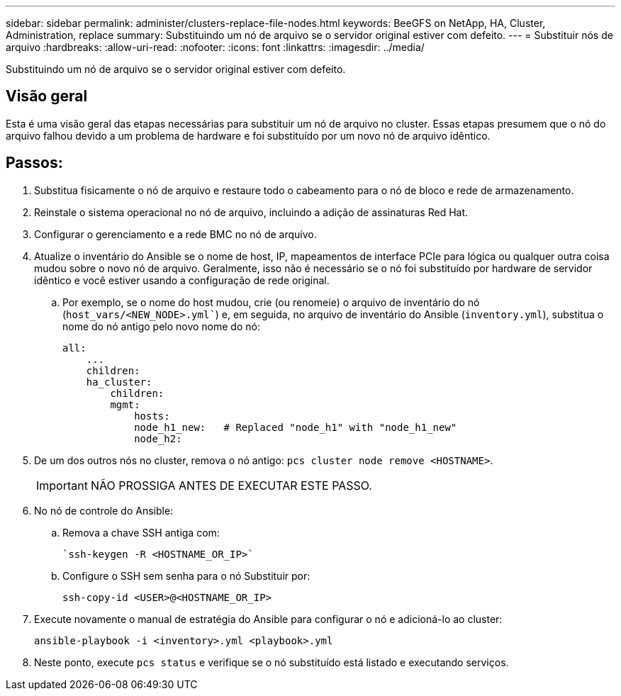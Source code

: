 ---
sidebar: sidebar 
permalink: administer/clusters-replace-file-nodes.html 
keywords: BeeGFS on NetApp, HA, Cluster, Administration, replace 
summary: Substituindo um nó de arquivo se o servidor original estiver com defeito. 
---
= Substituir nós de arquivo
:hardbreaks:
:allow-uri-read: 
:nofooter: 
:icons: font
:linkattrs: 
:imagesdir: ../media/


[role="lead"]
Substituindo um nó de arquivo se o servidor original estiver com defeito.



== Visão geral

Esta é uma visão geral das etapas necessárias para substituir um nó de arquivo no cluster. Essas etapas presumem que o nó do arquivo falhou devido a um problema de hardware e foi substituído por um novo nó de arquivo idêntico.



== Passos:

. Substitua fisicamente o nó de arquivo e restaure todo o cabeamento para o nó de bloco e rede de armazenamento.
. Reinstale o sistema operacional no nó de arquivo, incluindo a adição de assinaturas Red Hat.
. Configurar o gerenciamento e a rede BMC no nó de arquivo.
. Atualize o inventário do Ansible se o nome de host, IP, mapeamentos de interface PCIe para lógica ou qualquer outra coisa mudou sobre o novo nó de arquivo. Geralmente, isso não é necessário se o nó foi substituído por hardware de servidor idêntico e você estiver usando a configuração de rede original.
+
.. Por exemplo, se o nome do host mudou, crie (ou renomeie) o arquivo de inventário do nó (`host_vars/<NEW_NODE>.yml``) e, em seguida, no arquivo de inventário do Ansible (`inventory.yml`), substitua o nome do nó antigo pelo novo nome do nó:
+
[source, console]
----
all:
    ...
    children:
    ha_cluster:
        children:
        mgmt:
            hosts:
            node_h1_new:   # Replaced "node_h1" with "node_h1_new"
            node_h2:
----


. De um dos outros nós no cluster, remova o nó antigo: `pcs cluster node remove <HOSTNAME>`.
+

IMPORTANT: NÃO PROSSIGA ANTES DE EXECUTAR ESTE PASSO.

. No nó de controle do Ansible:
+
.. Remova a chave SSH antiga com:
+
[source, console]
----
`ssh-keygen -R <HOSTNAME_OR_IP>`
----
.. Configure o SSH sem senha para o nó Substituir por:
+
[source, console]
----
ssh-copy-id <USER>@<HOSTNAME_OR_IP>
----


. Execute novamente o manual de estratégia do Ansible para configurar o nó e adicioná-lo ao cluster:
+
[source, console]
----
ansible-playbook -i <inventory>.yml <playbook>.yml
----
. Neste ponto, execute `pcs status` e verifique se o nó substituído está listado e executando serviços.

